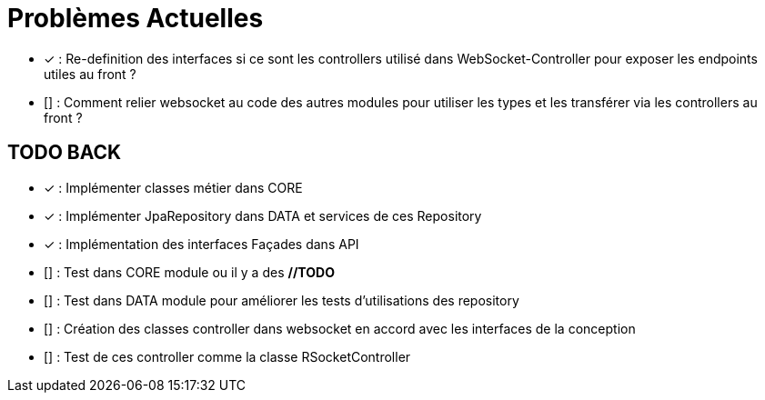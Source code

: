 = Problèmes Actuelles

- [x] : Re-definition des interfaces si ce sont les controllers utilisé dans WebSocket-Controller pour exposer les endpoints utiles au front ?
- [] : Comment relier websocket au code des autres modules pour utiliser les types et les transférer via les controllers au front ?

== TODO BACK

- [x] : Implémenter classes métier dans CORE
- [x] : Implémenter JpaRepository dans DATA et services de ces Repository
- [x] : Implémentation des interfaces Façades dans API
- [] : Test dans CORE module ou il y a des *//TODO*
- [] : Test dans DATA module pour améliorer les tests d'utilisations des repository
- [] : Création des classes controller dans websocket en accord avec les interfaces de la conception
- [] : Test de ces controller comme la classe RSocketController